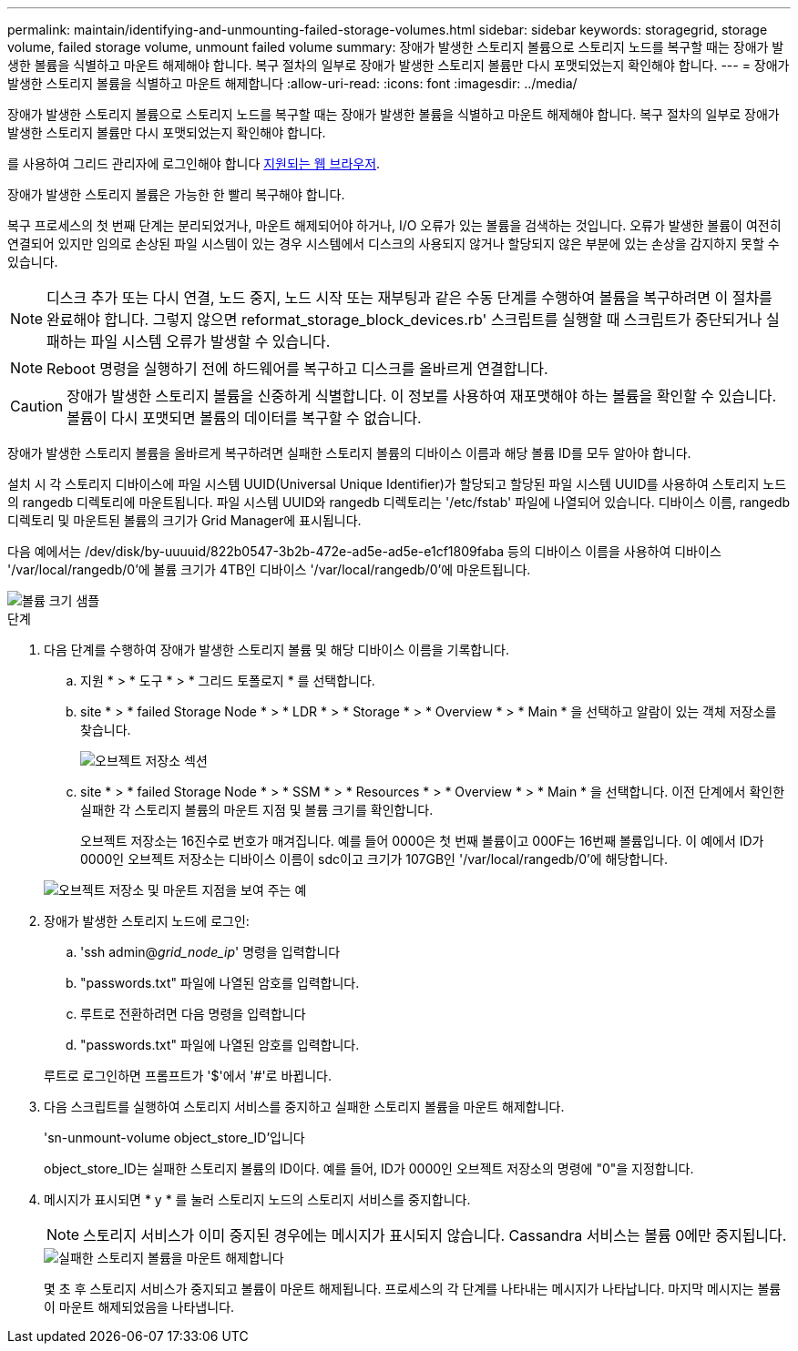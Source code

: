 ---
permalink: maintain/identifying-and-unmounting-failed-storage-volumes.html 
sidebar: sidebar 
keywords: storagegrid, storage volume, failed storage volume, unmount failed volume 
summary: 장애가 발생한 스토리지 볼륨으로 스토리지 노드를 복구할 때는 장애가 발생한 볼륨을 식별하고 마운트 해제해야 합니다. 복구 절차의 일부로 장애가 발생한 스토리지 볼륨만 다시 포맷되었는지 확인해야 합니다. 
---
= 장애가 발생한 스토리지 볼륨을 식별하고 마운트 해제합니다
:allow-uri-read: 
:icons: font
:imagesdir: ../media/


[role="lead"]
장애가 발생한 스토리지 볼륨으로 스토리지 노드를 복구할 때는 장애가 발생한 볼륨을 식별하고 마운트 해제해야 합니다. 복구 절차의 일부로 장애가 발생한 스토리지 볼륨만 다시 포맷되었는지 확인해야 합니다.

를 사용하여 그리드 관리자에 로그인해야 합니다 xref:../admin/web-browser-requirements.adoc[지원되는 웹 브라우저].

장애가 발생한 스토리지 볼륨은 가능한 한 빨리 복구해야 합니다.

복구 프로세스의 첫 번째 단계는 분리되었거나, 마운트 해제되어야 하거나, I/O 오류가 있는 볼륨을 검색하는 것입니다. 오류가 발생한 볼륨이 여전히 연결되어 있지만 임의로 손상된 파일 시스템이 있는 경우 시스템에서 디스크의 사용되지 않거나 할당되지 않은 부분에 있는 손상을 감지하지 못할 수 있습니다.


NOTE: 디스크 추가 또는 다시 연결, 노드 중지, 노드 시작 또는 재부팅과 같은 수동 단계를 수행하여 볼륨을 복구하려면 이 절차를 완료해야 합니다. 그렇지 않으면 reformat_storage_block_devices.rb' 스크립트를 실행할 때 스크립트가 중단되거나 실패하는 파일 시스템 오류가 발생할 수 있습니다.


NOTE: Reboot 명령을 실행하기 전에 하드웨어를 복구하고 디스크를 올바르게 연결합니다.


CAUTION: 장애가 발생한 스토리지 볼륨을 신중하게 식별합니다. 이 정보를 사용하여 재포맷해야 하는 볼륨을 확인할 수 있습니다. 볼륨이 다시 포맷되면 볼륨의 데이터를 복구할 수 없습니다.

장애가 발생한 스토리지 볼륨을 올바르게 복구하려면 실패한 스토리지 볼륨의 디바이스 이름과 해당 볼륨 ID를 모두 알아야 합니다.

설치 시 각 스토리지 디바이스에 파일 시스템 UUID(Universal Unique Identifier)가 할당되고 할당된 파일 시스템 UUID를 사용하여 스토리지 노드의 rangedb 디렉토리에 마운트됩니다. 파일 시스템 UUID와 rangedb 디렉토리는 '/etc/fstab' 파일에 나열되어 있습니다. 디바이스 이름, rangedb 디렉토리 및 마운트된 볼륨의 크기가 Grid Manager에 표시됩니다.

다음 예에서는 /dev/disk/by-uuuuid/822b0547-3b2b-472e-ad5e-ad5e-e1cf1809faba 등의 디바이스 이름을 사용하여 디바이스 '/var/local/rangedb/0'에 볼륨 크기가 4TB인 디바이스 '/var/local/rangedb/0'에 마운트됩니다.

image::../media/mounting_storage_devices.gif[볼륨 크기 샘플]

.단계
. 다음 단계를 수행하여 장애가 발생한 스토리지 볼륨 및 해당 디바이스 이름을 기록합니다.
+
.. 지원 * > * 도구 * > * 그리드 토폴로지 * 를 선택합니다.
.. site * > * failed Storage Node * > * LDR * > * Storage * > * Overview * > * Main * 을 선택하고 알람이 있는 객체 저장소를 찾습니다.
+
image::../media/ldr_storage_object_stores.gif[오브젝트 저장소 섹션]

.. site * > * failed Storage Node * > * SSM * > * Resources * > * Overview * > * Main * 을 선택합니다. 이전 단계에서 확인한 실패한 각 스토리지 볼륨의 마운트 지점 및 볼륨 크기를 확인합니다.
+
오브젝트 저장소는 16진수로 번호가 매겨집니다. 예를 들어 0000은 첫 번째 볼륨이고 000F는 16번째 볼륨입니다. 이 예에서 ID가 0000인 오브젝트 저장소는 디바이스 이름이 sdc이고 크기가 107GB인 '/var/local/rangedb/0'에 해당합니다.

+
image::../media/ssm_storage_volumes.gif[오브젝트 저장소 및 마운트 지점을 보여 주는 예]



. 장애가 발생한 스토리지 노드에 로그인:
+
.. 'ssh admin@_grid_node_ip_' 명령을 입력합니다
.. "passwords.txt" 파일에 나열된 암호를 입력합니다.
.. 루트로 전환하려면 다음 명령을 입력합니다
.. "passwords.txt" 파일에 나열된 암호를 입력합니다.


+
루트로 로그인하면 프롬프트가 '$'에서 '#'로 바뀝니다.

. 다음 스크립트를 실행하여 스토리지 서비스를 중지하고 실패한 스토리지 볼륨을 마운트 해제합니다.
+
'sn-unmount-volume object_store_ID'입니다

+
object_store_ID는 실패한 스토리지 볼륨의 ID이다. 예를 들어, ID가 0000인 오브젝트 저장소의 명령에 "0"을 지정합니다.

. 메시지가 표시되면 * y * 를 눌러 스토리지 노드의 스토리지 서비스를 중지합니다.
+

NOTE: 스토리지 서비스가 이미 중지된 경우에는 메시지가 표시되지 않습니다. Cassandra 서비스는 볼륨 0에만 중지됩니다.

+
image::../media/unmount_failed_storage_volume.png[실패한 스토리지 볼륨을 마운트 해제합니다]

+
몇 초 후 스토리지 서비스가 중지되고 볼륨이 마운트 해제됩니다. 프로세스의 각 단계를 나타내는 메시지가 나타납니다. 마지막 메시지는 볼륨이 마운트 해제되었음을 나타냅니다.


